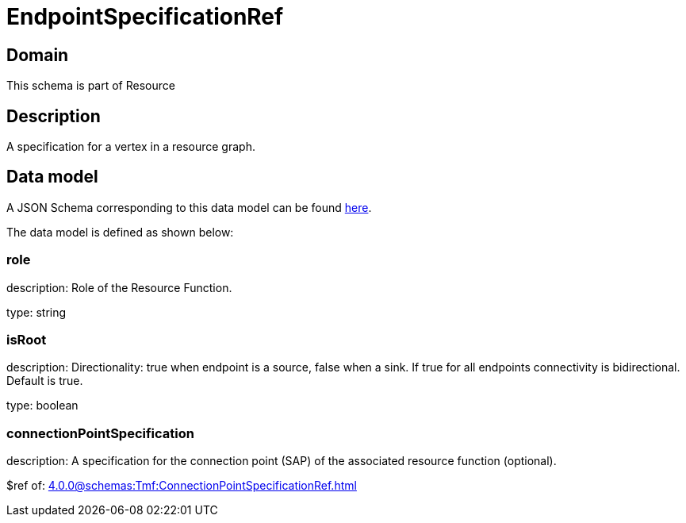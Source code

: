 = EndpointSpecificationRef

[#domain]
== Domain

This schema is part of Resource

[#description]
== Description

A specification for a vertex in a resource graph.


[#data_model]
== Data model

A JSON Schema corresponding to this data model can be found https://tmforum.org[here].

The data model is defined as shown below:


=== role
description: Role of the Resource Function.

type: string


=== isRoot
description: Directionality: true when endpoint is a source, false when a sink. If true for all endpoints connectivity is bidirectional. Default is true.

type: boolean


=== connectionPointSpecification
description: A specification for the connection point (SAP) of the associated resource function (optional).

$ref of: xref:4.0.0@schemas:Tmf:ConnectionPointSpecificationRef.adoc[]

